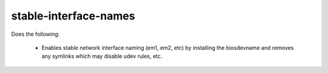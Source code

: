 ======================
stable-interface-names
======================
Does the following:

 * Enables stable network interface naming (em1, em2, etc) by
   installing the biosdevname and removes any symlinks which may
   disable udev rules, etc.
